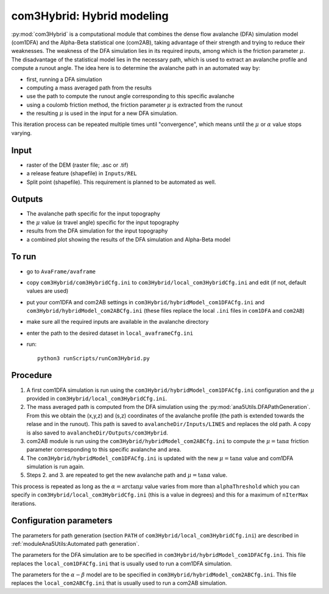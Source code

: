 com3Hybrid: Hybrid modeling
============================

:py:mod:`com3Hybrid` is a computational module that combines the dense flow avalanche (DFA) simulation
model (com1DFA) and the Alpha-Beta statistical one (com2AB),  taking advantage
of their strength and trying to reduce their weaknesses.
The weakness of the DFA simulation lies in its required inputs, among which is the friction parameter :math:`\mu`.
The disadvantage of the statistical model lies in the necessary path, which is used to extract an
avalanche profile and compute a runout angle.
The idea here is to determine the avalanche path in an automated way by:

- first, running a DFA simulation
- computing a mass averaged path from the results
- use the path to compute the runout angle corresponding to this specific avalanche
- using a coulomb friction method, the friction parameter :math:`\mu` is extracted from the runout
- the resulting :math:`\mu` is used in the input for a new DFA simulation.

This iteration process can be repeated multiple times until "convergence", which means until
the :math:`\mu` or :math:`\alpha` value stops varying.

Input
-----

* raster of the DEM (raster file; .asc or .tif)
* a release feature (shapefile) in ``Inputs/REL``
* Split point (shapefile). This requirement is planned to be automated as well.

Outputs
--------

* The avalanche path specific for the input topography
* the :math:`\mu` value (:math:`\alpha` travel angle) specific for the input topography
* results from the DFA simulation for the input topography
* a combined plot showing the results of the DFA simulation and Alpha-Beta model

To run
-------

* go to ``AvaFrame/avaframe``
* copy ``com3Hybrid/com3HybridCfg.ini`` to ``com3Hybrid/local_com3HybridCfg.ini`` and edit (if not, default values are used)
* put your com1DFA and com2AB settings in  ``com3Hybrid/hybridModel_com1DFACfg.ini`` and ``com3Hybrid/hybridModel_com2ABCfg.ini``
  (these files replace the local ``.ini`` files in ``com1DFA`` and ``com2AB``)
* make sure all the required inputs are available in the avalanche directory
* enter the path to the desired dataset in ``local_avaframeCfg.ini``
* run::

      python3 runScripts/runCom3Hybrid.py


Procedure
-----------

1. A first com1DFA simulation is run using the ``com3Hybrid/hybridModel_com1DFACfg.ini``
   configuration and the :math:`\mu` provided in ``com3Hybrid/local_com3HybridCfg.ini``.

2. The mass averaged path is computed from the DFA simulation using the :py:mod:`ana5Utils.DFAPathGeneration`.
   From this we obtain the (x,y,z) and (s,z) coordinates of the avalanche profile (the path is extended towards
   the relase and in the runout). This path is saved to ``avalancheDir/Inputs/LINES`` and
   replaces the old path. A copy is also saved to ``avalancheDir/Outputs/com3Hybrid``.

3. com2AB module is run using the ``com3Hybrid/hybridModel_com2ABCfg.ini`` to compute
   the :math:`\mu = \tan{\alpha}` friction parameter corresponding to this specific avalanche and area.

4. The ``com3Hybrid/hybridModel_com1DFACfg.ini`` is updated with the new :math:`\mu = \tan{\alpha}`
   value and com1DFA simulation is run again.

5. Steps 2. and 3. are repeated to get the new avalanche path and :math:`\mu = \tan{\alpha}` value.

This process is repeated as long as the :math:`\alpha = \arctan{\mu}` value varies from more than
``alphaThreshold`` which you can specify in ``com3Hybrid/local_com3HybridCfg.ini``
(this is a value in degrees) and this for a maximum of ``nIterMax`` iterations.


Configuration parameters
---------------------------------

The parameters for path generation (section ``PATH`` of ``com3Hybrid/local_com3HybridCfg.ini``)
are described in :ref:`moduleAna5Utils:Automated path generation`.

The parameters for the DFA simulation are to be specified in ``com3Hybrid/hybridModel_com1DFACfg.ini``.
This file replaces the ``local_com1DFACfg.ini`` that is usually used to run a com1DFA simulation.

The parameters for the :math:`\alpha-\beta` model are to be specified in ``com3Hybrid/hybridModel_com2ABCfg.ini``.
This file replaces the ``local_com2ABCfg.ini`` that is usually used to run a com2AB simulation.
